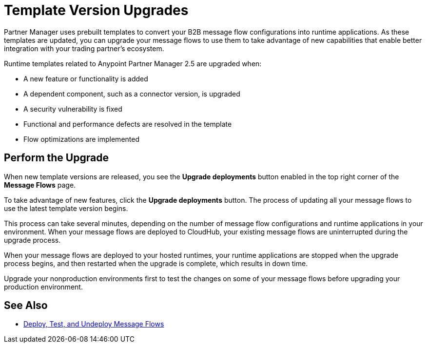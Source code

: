 = Template Version Upgrades

Partner Manager uses prebuilt templates to convert your B2B message flow configurations into runtime applications. As these templates are updated, you can upgrade your message flows to use them to take advantage of new capabilities that enable better integration with your trading partner's ecosystem.

Runtime templates related to Anypoint Partner Manager 2.5 are upgraded when:

* A new feature or functionality is added
* A dependent component, such as a connector version, is upgraded
* A security vulnerability is fixed
* Functional and performance defects are resolved in the template
* Flow optimizations are implemented

== Perform the Upgrade

When new template versions are released, you see the *Upgrade deployments* button enabled in the top right corner of the *Message Flows* page.

To take advantage of new features, click the *Upgrade deployments* button. The process of updating all your message flows to use the latest template version begins.

This process can take several minutes, depending on the number of message flow configurations and runtime applications in your environment.
When your message flows are deployed to CloudHub, your existing message flows are uninterrupted during the upgrade process.

When your message flows are deployed to your hosted runtimes, your runtime applications are stopped when the upgrade process begins, and then restarted when the upgrade is complete, which results in down time.

Upgrade your nonproduction environments first to test the changes on some of your message flows before upgrading your production environment.

== See Also

* xref:deploy-message-flows.adoc[Deploy, Test, and Undeploy Message Flows]
